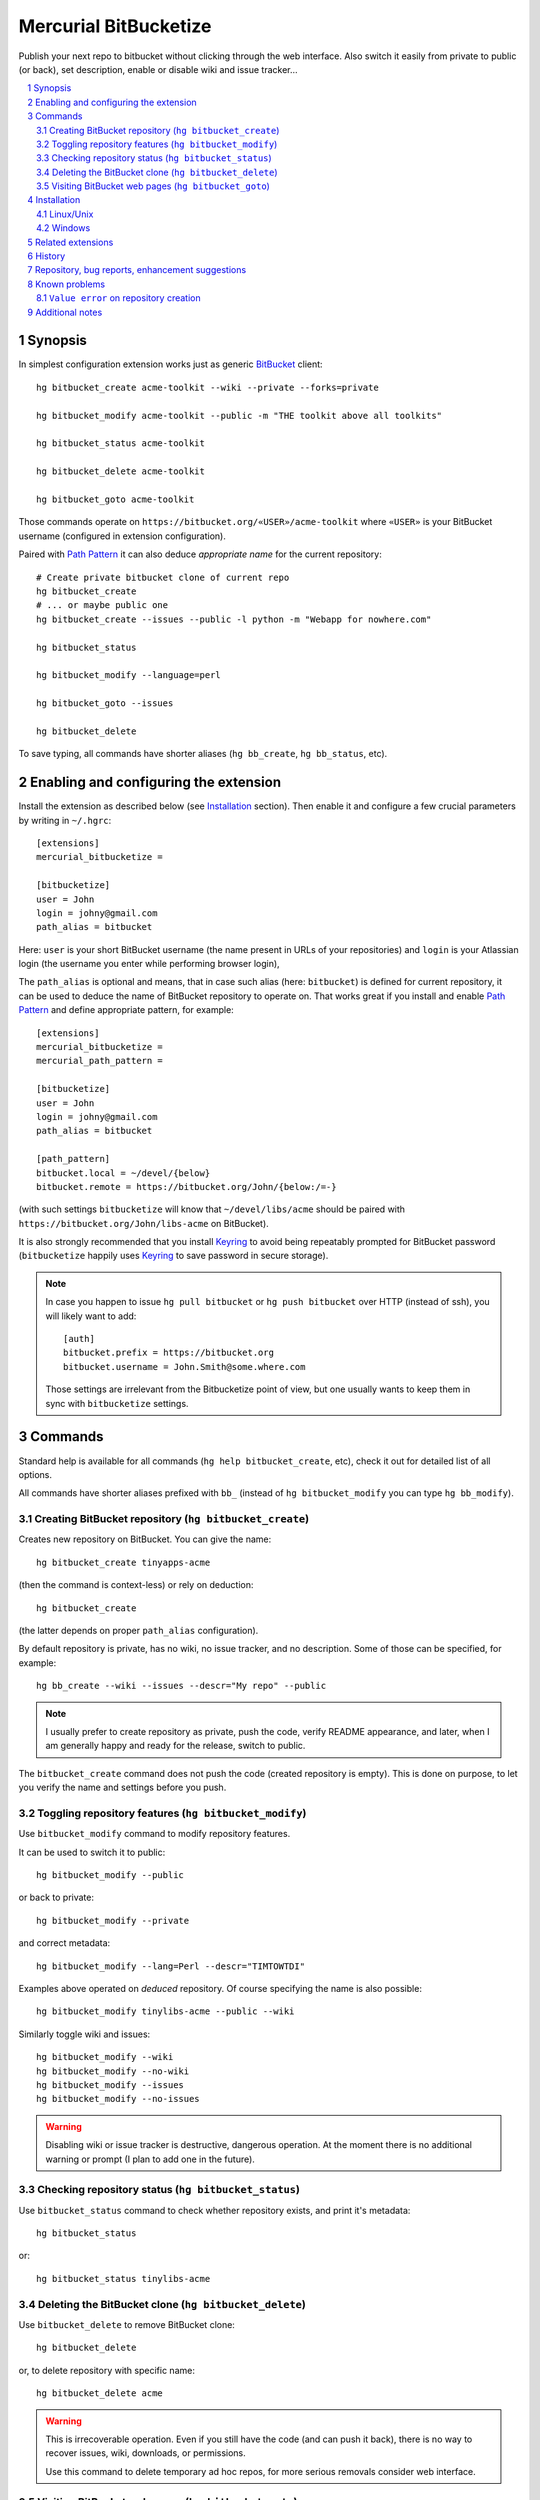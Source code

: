 .. -*- mode: rst; compile-command: "rst2html README.rst README.html" -*-

=======================================================
Mercurial BitBucketize
=======================================================

Publish your next repo to bitbucket without clicking through the web
interface. Also switch it easily from private to public (or back), set
description, enable or disable wiki and issue tracker…

.. contents::
   :local:
   :depth: 2

.. sectnum::

Synopsis
=======================================================

In simplest configuration extension works just as generic BitBucket_
client::

   hg bitbucket_create acme-toolkit --wiki --private --forks=private

   hg bitbucket_modify acme-toolkit --public -m "THE toolkit above all toolkits"

   hg bitbucket_status acme-toolkit

   hg bitbucket_delete acme-toolkit

   hg bitbucket_goto acme-toolkit

Those commands operate on ``https://bitbucket.org/«USER»/acme-toolkit``
where ``«USER»`` is your BitBucket username (configured in extension
configuration).

Paired with `Path Pattern`_ it can also deduce *appropriate name*
for the current repository::

   # Create private bitbucket clone of current repo
   hg bitbucket_create
   # ... or maybe public one
   hg bitbucket_create --issues --public -l python -m "Webapp for nowhere.com"

   hg bitbucket_status

   hg bitbucket_modify --language=perl

   hg bitbucket_goto --issues

   hg bitbucket_delete

To save typing, all commands have shorter aliases (``hg bb_create``,
``hg bb_status``, etc).

Enabling and configuring the extension
=======================================================

Install the extension as described below (see
`Installation`_ section). Then enable it and configure a few crucial
parameters by writing in ``~/.hgrc``::

    [extensions]
    mercurial_bitbucketize = 

    [bitbucketize]
    user = John
    login = johny@gmail.com
    path_alias = bitbucket

Here: ``user`` is your short BitBucket username (the name present in
URLs of your repositories) and ``login`` is your Atlassian login (the
username you enter while performing browser login), 

The ``path_alias`` is optional and means, that in case such alias
(here: ``bitbucket``) is defined for current repository, it can be
used to deduce the name of BitBucket repository to operate on. That
works great if you install and enable `Path Pattern`_ and define
appropriate pattern, for example::

    [extensions]    
    mercurial_bitbucketize = 
    mercurial_path_pattern = 

    [bitbucketize]
    user = John
    login = johny@gmail.com
    path_alias = bitbucket

    [path_pattern]
    bitbucket.local = ~/devel/{below}
    bitbucket.remote = https://bitbucket.org/John/{below:/=-}
    
(with such settings ``bitbucketize`` will know that ``~/devel/libs/acme``
should be paired with ``https://bitbucket.org/John/libs-acme`` on BitBucket).

It is also strongly recommended that you install Keyring_ to avoid
being repeatably prompted for BitBucket password (``bitbucketize``
happily uses `Keyring`_ to save password in secure storage). 

.. note::

   In case you happen to issue ``hg pull bitbucket`` or ``hg push bitbucket``
   over HTTP (instead of ssh), you will likely want to add::

      [auth]
      bitbucket.prefix = https://bitbucket.org
      bitbucket.username = John.Smith@some.where.com

   Those settings are irrelevant from the Bitbucketize point of view,
   but one usually wants to keep them in sync with ``bitbucketize``
   settings.


Commands
=======================================================

Standard help is available for all commands (``hg help bitbucket_create``,
etc), check it out for detailed list of all options.

All commands have shorter aliases prefixed with ``bb_`` (instead of
``hg bitbucket_modify`` you can type ``hg bb_modify``).

------------------------------------------------------------
Creating BitBucket repository (``hg bitbucket_create``)
------------------------------------------------------------

Creates new repository on BitBucket. You can give the name::

    hg bitbucket_create tinyapps-acme

(then the command is context-less) or rely on deduction::

    hg bitbucket_create

(the latter depends on proper ``path_alias`` configuration).

By default repository is private, has no wiki, no issue
tracker, and no description. Some of those can be specified,
for example::

    hg bb_create --wiki --issues --descr="My repo" --public

.. note::

    I usually prefer to create repository as private, push the code,
    verify README appearance, and later, when I am generally happy and
    ready for the release, switch to public.

The ``bitbucket_create`` command does not push the code (created
repository is empty). This is done on purpose, to let you verify
the name and settings before you push.

------------------------------------------------------------
Toggling repository features (``hg bitbucket_modify``)
------------------------------------------------------------

Use ``bitbucket_modify`` command to modify repository features.

It can be used to switch it to public::

    hg bitbucket_modify --public

or back to private::

    hg bitbucket_modify --private

and correct metadata::

    hg bitbucket_modify --lang=Perl --descr="TIMTOWTDI"

Examples above operated on *deduced* repository. Of course
specifying the name is also possible::

    hg bitbucket_modify tinylibs-acme --public --wiki

Similarly toggle wiki and issues::

    hg bitbucket_modify --wiki
    hg bitbucket_modify --no-wiki
    hg bitbucket_modify --issues
    hg bitbucket_modify --no-issues

.. warning::

   Disabling wiki or issue tracker is destructive, dangerous
   operation. At the moment there is no additional warning or prompt
   (I plan to add one in the future).


------------------------------------------------------------
Checking repository status (``hg bitbucket_status``)
------------------------------------------------------------

Use ``bitbucket_status`` command to check whether 
repository exists, and print it's metadata::

   hg bitbucket_status

or::

    hg bitbucket_status tinylibs-acme

------------------------------------------------------------
Deleting the BitBucket clone (``hg bitbucket_delete``)
------------------------------------------------------------

Use ``bitbucket_delete`` to remove BitBucket clone::

   hg bitbucket_delete

or, to delete repository with specific name::

    hg bitbucket_delete acme

.. warning::

   This is irrecoverable operation. Even if you still have the code
   (and can push it back), there is no way to recover issues, wiki,
   downloads, or permissions.

   Use this command to delete temporary ad hoc repos, for more serious
   removals consider web interface.

------------------------------------------------------------
Visiting BitBucket web pages (``hg bitbucket_goto``)
------------------------------------------------------------

Simple shortcut to open respository related web pages on BitBucket.

To visit overview::

    hg bitbucket_goto tinylibs-acme

or (with name deduction)::

    hg bb_goto

To visit specific page::

    hg bitbucket_goto tinylibs-acme --issues

or (with name deduction)::

    hg bb_goto -l

(see ``hg help bb_goto`` for list of all pages supported).

Default system browser is used (established according to various
system-specific conventions). If that guess is incorrect, it
can be configured in ``.hgrc``. Either by something like::

    [browser]
    type = firefox

where ``type`` is one of webbrowser_ supported values (``firefox``,
``chrome``, ``safari``, ``opera``, ``konqueror``, …) or::

    [browser]
    command = /usr/bin/firefox

(the former is slightly preferable as it can give browser incentive
to raise the window).


Installation
=======================================================

------------------------------------------------------------
Linux/Unix
------------------------------------------------------------

Installing from PyPi
------------------------------------------------------------

To install for the first time, just::

   pip install --user mercurial_bitbucketize

This should install both the extension itself, and all it's
dependencies. Of course other methods of installing Python
packages work too (like ``sudo easy_install mercurial_bitbucketize``). 

Activate by writing in ``~/.hgrc``::

    [extensions]
    mercurial_bitbucketize =

To upgrade::

   pip install --upgrade --user mercurial_bitbucketize

As I already said, it is strongly recommended that you install also
Keyring_ and `Path Pattern`_.


Installing for development
------------------------------------------------------------

Clone the extension itself, and it's dependencies
(PyBitBucket_ and `mercurial_extension_utils`_)::

   hg clone git+https://bitbucket.org/atlassian/python-bitbucket.git
   # Or git clone https://bitbucket.org/atlassian/python-bitbucket.git

   hg clone https://foss.heptapod.net/mercurial/mercurial-extension_utils   

   hg clone https://foss.heptapod.net/mercurial/mercurial-bitbucketize

Update to newest tags if you prefer to work on stable versions. 

Install them for development (dependencies first)::

   pip install --user --edit python-bitbucket
   pip install --user --edit mercurial-extension_utils
   pip install --user --edit mercurial-bitbucketize

Activate as usual::

    [extensions]
    mercurial_bitbucketize =

To upgrade just pull changes and update in appropriate repositories.



------------------------------------------------------------
Windows
------------------------------------------------------------

If you have Python installed, install necessary modules with ``pip``,
just like on Linux::

   pip install --user mercurial_bitbucketize

As Mercurial (whether taken from TortoiseHg_, or own package)
uses it's own bundled Python, you must activate by specifying the path::

    [extensions]
    mercurial_bitbucketize = C:/Python27/Lib/site-packages/mercurial_bitbucketize.py
    ;; Or wherever pip installed it

Extension will take care of finding necessary modules.

If you don't have Python, you may try the method described above in
`Installing for development`_, but I suspect you will face missing
dependencies. So preferably install Python.


Related extensions
=======================================================

Mercurial wiki quotes BitbucketExtension_. Original repository
seems gone, but some copy lives on as hgbb_. 

That extension seems concentrated on different parts of BitBucket_
(making aliases, fork management) than BitBucketize (which is mostly
about creating repositories and maintaining their metadata).

Also Bitbucketize is using mostly 2.0 BitBucket API while hgbb_ so far
sticks to 1.0 version. This shows up in lack of some
fields/attributes.

.. _BitbucketExtension: https://www.mercurial-scm.org/wiki/BitbucketExtension

.. _hgbb: https://bitbucket.org/seanfarley/hgbb


History
=======================================================

See `HISTORY.rst`_


Repository, bug reports, enhancement suggestions
=======================================================

Development is tracked on HeptaPod, see 
https://foss.heptapod.net/mercurial/mercurial-bitbucketize/

Use issue tracker there for bug reports and enhancement
suggestions.

Thanks to Octobus_ and `Clever Cloud`_ for hosting this service.


Known problems
=======================================================

-------------------------------------------------------
``Value error`` on repository creation
-------------------------------------------------------

If ``hg bitbucket_create`` ends with::

   ValueError: dictionary update sequence element #0 has length 1; 2 is required

you observe effect of recurring bug in ``pybitbucket``. 

Upgrading ``pybitbucket`` to version 0.6.1 or newer should resolve
the problem.

If this is not feasible at the moment, you can also ignore the error
(failure happens after repository was created, it's only consequence
is that you do not see the confirmation message). Use ``hg bitbucket_details``
to check whether repository state is correct.


Additional notes
=======================================================

Information about this extension is also available
on Mercurial Wiki: http://mercurial.selenic.com/wiki/BitBucketizeExtension

Check also `other Mercurial extensions I wrote`_.

.. _Octobus: https://octobus.net/
.. _Clever Cloud: https://www.clever-cloud.com/

.. _other Mercurial extensions I wrote: http://code.mekk.waw.pl/mercurial.html

.. _Mercurial: http://mercurial.selenic.com
.. _HISTORY.rst: https://foss.heptapod.net/mercurial/mercurial-update_version/src/tip/HISTORY.rst
.. _mercurial_extension_utils: https://foss.heptapod.net/mercurial/mercurial-extension_utils/
.. _TortoiseHg: http://tortoisehg.bitbucket.org/
.. _PyBitBucket: https://bitbucket.org/atlassian/python-bitbucket
.. _BitBucket: https://bitbucket.org
.. _Path Pattern: https://foss.heptapod.net/mercurial/mercurial-path_pattern
.. _Keyring: https://foss.heptapod.net/mercurial/mercurial_keyring
.. _BitBucket: https://bitbucket.org
.. _webbrowser: https://docs.python.org/2/library/webbrowser.html
.. _my pybitbucket fork: https://bitbucket.org/Mekk/python-bitbucket
